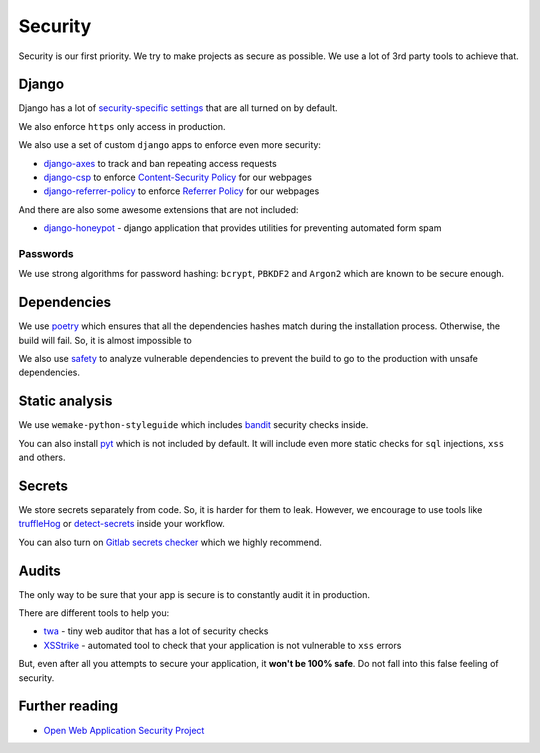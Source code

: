 Security
========

Security is our first priority.
We try to make projects as secure as possible.
We use a lot of 3rd party tools to achieve that.


Django
------

Django has a lot of `security-specific settings <https://docs.djangoproject.com/en/1.11/topics/security/>`_
that are all turned on by default.

We also enforce ``https`` only access in production.

We also use a set of custom ``django`` apps to enforce even more security:

- `django-axes <https://github.com/jazzband/django-axes>`_ to track and ban repeating access requests
- `django-csp <https://github.com/mozilla/django-csp>`_ to enforce `Content-Security Policy <https://www.w3.org/TR/CSP/>`_ for our webpages
- `django-referrer-policy <https://django-referrer-policy.readthedocs.io>`_ to enforce `Referrer Policy <https://www.w3.org/TR/referrer-policy/>`_ for our webpages

And there are also some awesome extensions that are not included:

- `django-honeypot <https://github.com/jamesturk/django-honeypot>`_ - django application that provides utilities for preventing automated form spam

Passwords
~~~~~~~~~

We use strong algorithms for password hashing:
``bcrypt``, ``PBKDF2`` and ``Argon2`` which are known to be secure enough.


Dependencies
------------

We use `poetry <https://poetry.eustace.io/>`_ which ensures
that all the dependencies hashes match during the installation process.
Otherwise, the build will fail. So, it is almost impossible to

We also use `safety <https://github.com/pyupio/safety>`_
to analyze vulnerable dependencies to prevent the build
to go to the production with unsafe dependencies.


Static analysis
---------------

We use ``wemake-python-styleguide`` which
includes `bandit <https://pypi.org/project/bandit/>`_ security checks inside.

You can also install `pyt <https://pyt.readthedocs.io>`_
which is not included by default.
It will include even more static checks for
``sql`` injections, ``xss`` and others.


Secrets
-------

We store secrets separately from code. So, it is harder for them to leak.
However, we encourage to use tools like
`truffleHog <https://github.com/dxa4481/truffleHog>`_ or `detect-secrets <https://github.com/Yelp/detect-secrets>`_ inside your workflow.

You can also turn on `Gitlab secrets checker <https://docs.gitlab.com/ee/push_rules/push_rules.html#prevent-pushing-secrets-to-the-repository>`_ which we highly recommend.


Audits
------

The only way to be sure that your app is secure
is to constantly audit it in production.

There are different tools to help you:

- `twa <https://github.com/trailofbits/twa>`_ - tiny web auditor that has a lot of security checks
- `XSStrike <https://github.com/s0md3v/XSStrike>`_ - automated tool to check that your application is not vulnerable to ``xss`` errors

But, even after all you attempts to secure your application,
it **won't be 100% safe**. Do not fall into this false feeling of security.


Further reading
---------------

- `Open Web Application Security Project <https://www.owasp.org/images/3/33/OWASP_Application_Security_Verification_Standard_3.0.1.pdf>`_
